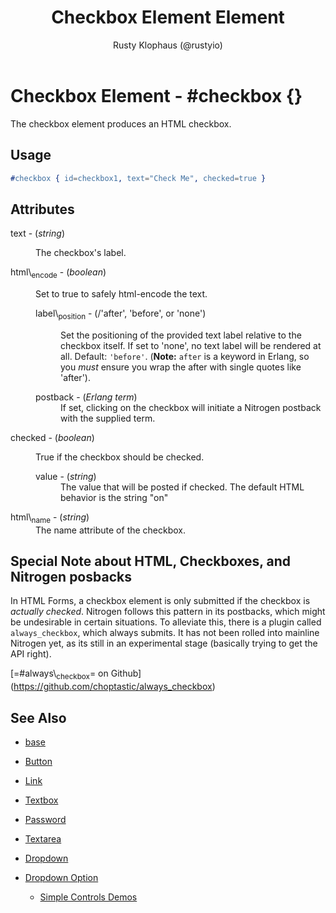 # vim: sw=3 ts=3 ft=org

#+TITLE: Checkbox Element Element
#+STYLE: <LINK href='../stylesheet.css' rel='stylesheet' type='text/css' />
#+AUTHOR: Rusty Klophaus (@rustyio)
#+OPTIONS:   H:2 num:1 toc:1 \n:nil @:t ::t |:t ^:t -:t f:t *:t <:t
#+EMAIL: 
#+TEXT: [[http://nitrogenproject.com][Home]] | [[file:../index.org][Getting Started]] | [[file:../api.org][API]] | [[file:../elements.org][*Elements*]] | [[file:../actions.org][Actions]] | [[file:../validators.org][Validators]] | [[file:../handlers.org][Handlers]] | [[file:../config.org][Configuration Options]] | [[file:../advanced.org][Advanced Guides]] | [[file:../troubleshooting.org][Troubleshooting]] | [[file:../about.org][About]]

* Checkbox Element - #checkbox {}

  The checkbox element produces an HTML checkbox.

** Usage

#+BEGIN_SRC erlang
   #checkbox { id=checkbox1, text="Check Me", checked=true }
#+END_SRC

** Attributes

   + text - (/string/) :: The checkbox's label.

   + html\_encode - (/boolean/) :: Set to true to safely html-encode the text.

	+ label\_position - (/'after', 'before', or 'none') :: Set the positioning
	  of the provided text label relative to the checkbox itself. If set to
	  'none', no text label will be rendered at all. Default: ='before'=. (*Note:*
	  =after= is a keyword in Erlang, so you /must/ ensure you wrap the after with
	  single quotes like 'after').

	+ postback - (/Erlang term/) :: If set, clicking on the checkbox will
	  initiate a Nitrogen postback with the supplied term.

   + checked - (/boolean/) :: True if the checkbox should be checked.

	+ value - (/string/) :: The value that will be posted if checked. The
	  default HTML behavior is the string "on"

   + html\_name - (/string/) :: The name attribute of the checkbox.

** Special Note about HTML, Checkboxes, and Nitrogen posbacks

	In HTML Forms, a checkbox element is only submitted if the checkbox is
	/actually checked/. Nitrogen follows this pattern in its postbacks, which
	might be undesirable in certain situations. To alleviate this, there is a
	plugin called =always_checkbox=, which always submits.  It has not been
	rolled into mainline Nitrogen yet, as its still in an experimental stage
	(basically trying to get the API right).
	
	[=#always\_checkbox= on Github](https://github.com/choptastic/always_checkbox)

** See Also

   + [[./base.html][base]]

   + [[./button.html][Button]]

   + [[./link.html][Link]]

   + [[./textbox.html][Textbox]]

   + [[./password.html][Password]]

   + [[./textarea.html][Textarea]]

   + [[./dropdown.html][Dropdown]]

   + [[./option.html][Dropdown Option]]

	+ [[http://nitrogenproject.com/demos/simplecontrols][Simple Controls Demos]]
